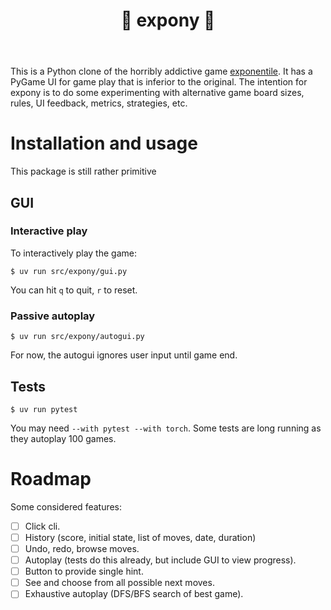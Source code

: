#+title: 🎠 expony 🎠

This is a Python clone of the horribly addictive game [[https://www.bellika.dk/exponentile][exponentile]].  It has a
PyGame UI for game play that is inferior to the original.  The intention for
expony is to do some experimenting with alternative game board sizes, rules, UI
feedback, metrics, strategies, etc.

* Installation and usage

This package is still rather primitive

** GUI

*** Interactive play

To interactively play the game:
#+begin_example
$ uv run src/expony/gui.py
#+end_example

You can hit ~q~ to quit, ~r~ to reset.

*** Passive autoplay

#+begin_example
$ uv run src/expony/autogui.py
#+end_example

For now, the autogui ignores user input until game end.

** Tests

#+begin_example
$ uv run pytest
#+end_example

You may need ~--with pytest --with torch~.
Some tests are long running as they autoplay 100 games.

* Roadmap

Some considered features:

- [ ] Click cli.
- [ ] History (score, initial state, list of moves, date, duration)
- [ ] Undo, redo, browse moves.
- [ ] Autoplay (tests do this already, but include GUI to view progress).
- [ ] Button to provide single hint.
- [ ] See and choose from all possible next moves.
- [ ] Exhaustive autoplay (DFS/BFS search of best game).

